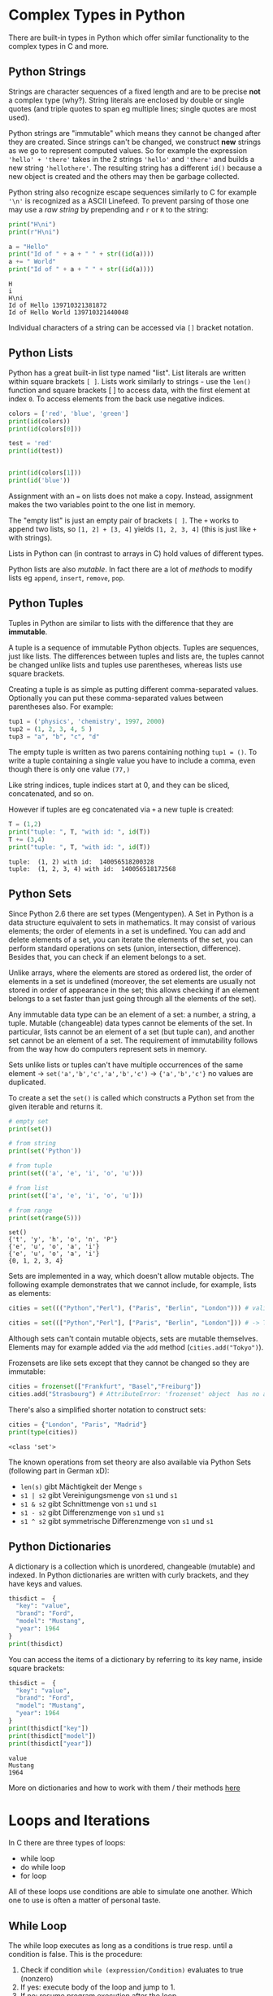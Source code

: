 #+BEGIN_COMMENT
.. title: Algos & Programming - Lecture 09
.. slug: algos-and-prog-09
.. date: 2018-11-05
.. tags: university, A&P 
.. category: 
.. link: 
.. description: 
.. type: text
.. has_math: true
#+END_COMMENT

* Complex Types in Python
There are built-in types in Python which offer similar functionality to the complex types in C and more.
** Python Strings
Strings are character sequences of a fixed length and are to be precise *not* a complex type (why?).
String literals are enclosed by double or single quotes (and triple quotes to span eg multiple lines; single quotes are most used).

Python strings are "immutable" which means they cannot be changed after they are created. Since strings can't be changed, we construct *new* strings as we go to represent computed values. So for example the expression ='hello' + 'there'= takes in the 2 strings ='hello'= and ='there'= and builds a new string ~'hellothere'~. The resulting string has a different =id()= because a new object is created and the others may then be garbage collected.

Python string also recognize escape sequences similarly to C for example ='\n'=  is recognized as a ASCII Linefeed. To prevent parsing of those one may use a /raw string/ by prepending and =r= or =R= to the string:
#+BEGIN_SRC python :results output print :exports both
print("H\ni")
print(r"H\ni")

a = "Hello"
print("Id of " + a + " " + str((id(a))))
a += " World"
print("Id of " + a + " " + str((id(a))))
#+END_SRC

#+RESULTS:
: H
: i
: H\ni
: Id of Hello 139710321381872
: Id of Hello World 139710321440048

Individual characters of a string can be accessed via =[]= bracket notation.
** Python Lists
Python has a great built-in list type named "list". List literals are written within square brackets ~[ ]~. Lists work similarly to strings - use the =len()= function and square brackets [ ] to access data, with the first element at index =0=. To access elements from the back use negative indices.

#+BEGIN_SRC python :results output print :export both
colors = ['red', 'blue', 'green']
print(id(colors))
print(id(colors[0]))

test = 'red'
print(id(test))


print(id(colors[1]))
print(id('blue'))
#+END_SRC

#+RESULTS:
: 140440210583432
: 140440209179064
: 140440209179064
: 140440209179120
: 140440209179120

Assignment with an ~=~ on lists does not make a copy. Instead, assignment makes the two variables point to the one list in memory.

The "empty list" is just an empty pair of brackets ~[ ]~. The =+= works to append two lists, so =[1, 2] + [3, 4]= yields =[1, 2, 3, 4]= (this is just like =+= with strings).

Lists in Python can (in contrast to arrays in C) hold values of different types.

Python lists are also /mutable/. In fact there are a lot of /methods/ to modify lists eg =append=, =insert=, =remove=, =pop=.
** Python Tuples
Tuples in Python are similar to lists with the difference that they are *immutable*.

A tuple is a sequence of immutable Python objects. Tuples are sequences, just like lists. The differences between tuples and lists are, the tuples cannot be changed unlike lists and tuples use parentheses, whereas lists use square brackets.

Creating a tuple is as simple as putting different comma-separated values. Optionally you can put these comma-separated values between parentheses also. For example:
#+BEGIN_SRC python
tup1 = ('physics', 'chemistry', 1997, 2000)
tup2 = (1, 2, 3, 4, 5 )
tup3 = "a", "b", "c", "d"
#+END_SRC

The empty tuple is written as two parens containing nothing ~tup1 = ()~. To write a tuple containing a single value you have to include a comma, even though there is only one value ~(77,)~

Like string indices, tuple indices start at 0, and they can be sliced, concatenated, and so on.

However if tuples are eg concatenated via =+= a new tuple is created:
#+BEGIN_SRC python :results output print :exports both
T = (1,2)
print("tuple: ", T, "with id: ", id(T))
T += (3,4)
print("tuple: ", T, "with id: ", id(T))
#+END_SRC

#+RESULTS:
: tuple:  (1, 2) with id:  140056518200328
: tuple:  (1, 2, 3, 4) with id:  140056518172568

** Python Sets
Since Python 2.6 there are set types (Mengentypen). 
A Set in Python is a data structure equivalent to sets in mathematics. It may consist of various elements; the order of elements in a set is undefined. You can add and delete elements of a set, you can iterate the elements of the set, you can perform standard operations on sets (union, intersection, difference). Besides that, you can check if an element belongs to a set.

Unlike arrays, where the elements are stored as ordered list, the order of elements in a set is undefined (moreover, the set elements are usually not stored in order of appearance in the set; this allows checking if an element belongs to a set faster than just going through all the elements of the set).

Any immutable data type can be an element of a set: a number, a string, a tuple. Mutable (changeable) data types cannot be elements of the set. In particular, lists cannot be an element of a set (but tuple can), and another set cannot be an element of a set. The requirement of immutability follows from the way how do computers represent sets in memory.

Sets unlike lists or tuples can't have multiple occurrences of the same element \rightarrow ~set('a','b','c','a','b','c')~ \rightarrow ~{'a','b','c'}~ no values are duplicated.

To create a set the =set()= is called which constructs a Python set from the given iterable and returns it.

#+BEGIN_SRC python :results output print :exports both
# empty set
print(set())

# from string
print(set('Python'))

# from tuple
print(set(('a', 'e', 'i', 'o', 'u')))

# from list
print(set(['a', 'e', 'i', 'o', 'u']))

# from range
print(set(range(5)))
#+END_SRC

#+RESULTS:
: set()
: {'t', 'y', 'h', 'o', 'n', 'P'}
: {'e', 'u', 'o', 'a', 'i'}
: {'e', 'u', 'o', 'a', 'i'}
: {0, 1, 2, 3, 4}

Sets are implemented in a way, which doesn't allow mutable objects. The following example demonstrates that we cannot include, for example, lists as elements:
#+BEGIN_SRC python
cities = set((("Python","Perl"), ("Paris", "Berlin", "London"))) # valid set of tuples

cities = set((["Python","Perl"], ["Paris", "Berlin", "London"])) # -> TypeError: unhashable type: 'list'
#+END_SRC

Although sets can't contain mutable objects, sets are mutable themselves. Elements may for example added via the =add= method (=cities.add("Tokyo")=).

Frozensets are like sets except that they cannot be changed so they are immutable:
#+BEGIN_SRC python
cities = frozenset(["Frankfurt", "Basel","Freiburg"])
cities.add("Strasbourg") # AttributeError: 'frozenset' object  has no attribute 'add'
#+END_SRC

There's also a simplified shorter notation to construct sets:
#+BEGIN_SRC python :exports both :results output print
cities = {"London", "Paris", "Madrid"}
print(type(cities))
#+END_SRC

#+RESULTS:
: <class 'set'>

The known operations from set theory are also available via Python Sets (following part in German xD):
- =len(s)= gibt Mächtigkeit der Menge =s=
- =s1 | s2= gibt Vereinigungsmenge von =s1= und =s1=
- =s1 & s2= gibt Schnittmenge von =s1= und =s1=
- =s1 - s2= gibt Differenzmenge von =s1= und =s1=
- =s1 ^ s2= gibt symmetrische Differenzmenge von =s1= und =s1=

** Python Dictionaries
A dictionary is a collection which is unordered, changeable (mutable) and indexed. In Python dictionaries are written with curly brackets, and they have keys and values.
#+BEGIN_SRC python :exports both :results output print
thisdict =	{
  "key": "value",
  "brand": "Ford",
  "model": "Mustang",
  "year": 1964
}
print(thisdict)
#+END_SRC

You can access the items of a dictionary by referring to its key name, inside square brackets:
#+BEGIN_SRC python :exports both :results output print 
thisdict =	{
  "key": "value",
  "brand": "Ford",
  "model": "Mustang",
  "year": 1964
}
print(thisdict["key"])
print(thisdict["model"])
print(thisdict["year"])
#+END_SRC

#+RESULTS:
: value
: Mustang
: 1964

More on dictionaries and how to work with them / their methods [[https://www.w3schools.com/python/python_dictionaries.asp][here]]

* Loops and Iterations
In C there are three types of loops:
- while loop
- do while loop
- for loop
  
All of these loops use conditions are able to simulate one another. Which one to use is often a matter of personal taste.

** While Loop
The while loop executes as long as a conditions is true resp. until a condition is false. This is the procedure:
1. Check if condition =while (expression/Condition)= evaluates to true (nonzero)
2. If yes: execute body of the loop and jump to 1.
3. If no: resume program execution after the loop

#+BEGIN_SRC C :results output print :exports both
// Program to find factorial of a number
// For a positive integer n, factorial = 1*2*3...n

#include <stdio.h>
int main()
{
    int number;
    long long factorial;

    // printf("Enter an integer: ");
    // scanf("%d",&number); // cannot read from stdio in my blog :)
    number = 5;

    factorial = 1;

    // loop terminates when number is less than or equal to 0
    while (number > 0)
    {
        factorial *= number;  // factorial = factorial*number;
        number--;

        // alternatively: factorial *= number--;
    }

    printf("Factorial= %lld", factorial);

    return 0;
}
#+END_SRC

#+RESULTS:
: Factorial= 120

Loops can be used to fill fields of an array:
#+BEGIN_SRC C :results output print :exports both
  #include <stdio.h>
  enum { arraySize = 12 }; // constant for array size

  int main()
  {
    int arr[arraySize], i = 0;

    while (i < arraySize) { // 0,1,2...11
      arr[i] = i*i;
      i++;
    }

    i = 0;
    while (i < arraySize) { // 0,1,2...11
      printf("Element %d of arr: %d\n", i, arr[i]);
      i++;
    }

    return 0;
  }
#+END_SRC

#+RESULTS:
#+begin_example
Element 0 of arr: 0
Element 1 of arr: 1
Element 2 of arr: 4
Element 3 of arr: 9
Element 4 of arr: 16
Element 5 of arr: 25
Element 6 of arr: 36
Element 7 of arr: 49
Element 8 of arr: 64
Element 9 of arr: 81
Element 10 of arr: 100
Element 11 of arr: 121
#+end_example
** Do While Loop
The do while loop is similar to the while loop with the difference being that the do while loop checks the condition *after* it has run, therefore it always runs at least one time.
The syntax is
#+BEGIN_SRC C
do {
  statement(s);
} while (expression/condition); // notice the semicolon!
#+END_SRC
** For Loop
A for loop is a repetition control structure that allows you to efficiently write a loop that needs to execute a specific number of times.
#+BEGIN_SRC C
for (init; condition; mutation(eg increment/decrement)) { // "conditon" and "mutation" are expressions (see C standard) but that is how they're used commonly
  statement(s);
}
#+END_SRC
Here is the flow of control in a 'for' loop :
- the init step is executed first, and only once
  - this step allows you to declare and initialize any loop control variables
  - you are not required to put a statement here, as long as a semicolon appears
- next, the condition is evaluated
  - if it is true, the body of the loop is executed
  - if it is false, the body of the loop does not execute and the flow of control jumps to the next statement just after the 'for' loop
- after the body of the 'for' loop executes, the flow of control jumps back up to the mutation statement
 - this statement allows you to update any loop control variables
 - This statement can be left blank, as long as a semicolon appears after the condition
- the condition is now evaluated again 
  - if it is true, the loop executes and the process repeats itself (body of loop, then mutation step, and then again condition)
  - after the condition becomes false, the 'for' loop terminates

Omitting expressions:
#+BEGIN_SRC C
  #include <stdio.h>

  int main(int argc, char* argv[])
  {
    int i = 0;
    for (; i < argc; i++) // omitting initalization
      printf("%d. argument: %s\n", i+1, argv[i]);


    for (;;) // endless loop
      printf("The answer is 42\n"); 


    return 0; // never reached
  }

#+END_SRC

Dont forget it is possible to have more complex conditions and multiple assignments!
#+BEGIN_SRC C :exports both :results output print
  #include <stdio.h>

  int main()
  {
    for (int i=2, j=1; i<3 || j<5; i++,j++)
      {
        printf("%d, %d\n",i ,j);
      }
    return 0;
  }
#+END_SRC

#+RESULTS:
: 2, 1
: 3, 2
: 4, 3
: 5, 4

** =break= and =continue=
Loops run as long as the loop condition evaluates to true. There are however two ways to modify the control flow from /inside the function body/:
- =break= stops execution of the loop regardless of the loop condition
- =continue= immediately starts the next evaluation of first the loop condition and possibly the next loop iteration
  
=break= and =continue= should be used sparsely - an excessive use might be an indicator for insufficient program logic.

#+BEGIN_SRC cpp :results print output :exports both
  /* reciprocal .c -- calculate reciprocal value of array elements */
  #include <stdio.h>

  /* a negative value indicates end of list */
  double f[]= {1.0 , .5 , 3.1415 , .33333 , 0.0 , 2.7182 , 42.23 , -1};

  int main ()
  {
    int i ;
    for (i = 0; ; i++) {
      if (f[i] < 0.0) break ;
      if (f[i] <= 0.0001) continue ;
      f[i]= 1/f[i];
    }

    for (i = 0; f[i] >= 0.0; i++) // notice the condition!
      printf ("%d value : %f\n", i, f[i]);

    return 0;
  }
#+END_SRC

#+RESULTS:
: 0 value : 1.000000
: 1 value : 2.000000
: 2 value : 0.318319
: 3 value : 3.000030
: 4 value : 0.000000
: 5 value : 0.367891
: 6 value : 0.023680
* Loops in Python
There are two types of loops in Python =for= and =while=.
The =while= loops are similar to their pendants in C:
#+BEGIN_SRC python :results output print :exports both
  i = 5;
  while (i > 0):
      print("i =", i)
      i = i -1
#+END_SRC

#+RESULTS:
: i = 5
: i = 4
: i = 3
: i = 2
: i = 1

=break= and =continue= are also available in Python with the same semantic as in C.

In addition to what we know from C in Python there can be an optional =else= branch after a loop which is executed *after the loop finished* if it was *not canceled*:
#+BEGIN_SRC python :results output print :exports both
  i = 0;

  while (i < 3):
      print(i)
      i += 1;
  else:
      print("1. Loop finished execution")

  print("------------")
  i = 0;
  while (True):
      print(i)
      i += 1;
      if (i == 3):
          break
  else:
      print("2. Loop finished execution") # not executed because loop doesnt finish naturally but is canceled
#+END_SRC

#+RESULTS:
: 0
: 1
: 2
: 1. Loop finished execution
: ------------
: 0
: 1
: 2

=else= can also be used with the for loop in Python!

The =for= loop in Python iterates over a given /sequence/ or /set/ (an iterable type!):
#+BEGIN_SRC python
for i in ITERABLE:
    do_something(i)
#+END_SRC
In the example above the elements of =ITERABLE= are assigned to =i= one by one per iteration.

#+BEGIN_SRC python :results output print :exports both
  for x in ['John','Paul','George','Pete']:
   print (x)
#+END_SRC

#+RESULTS:
: John
: Paul
: George
: Pete

This also works for mixed types:
#+BEGIN_SRC python :results output print :exports both
  T = ('Alpha', 48, 0.2, (1, 2, 3))
  for x in T:
      print(2 * x)
#+END_SRC

#+RESULTS:
: AlphaAlpha
: 96
: 0.4
: (1, 2, 3, 1, 2, 3)

To "mimic" the C for loop we can iterate over a /sequence/ of numbers using the =range= function:
#+BEGIN_SRC python :results output print :exports both
  # range([start,] stop [, step]) # generate from 'start' up to and NOT INCLUDING 'stop' and increment by 'step'

  for i in range(0, 6, 2):
      print(i)

  print("------------")
  
  for i in range(3):
      print(i)
#+END_SRC

#+RESULTS:
: 0
: 2
: 4
: ------------
: 0
: 1
: 2
* Iterators and Loop Functions in C
Code sample of an iterator with C:
#+BEGIN_SRC C :results output print :exports both
  #include <stdio.h>

  char *names[] = {"John", "Paul", "George", "Ringo", NULL};

  static int index = 0;

  char* first() {
    return names[index = 0]; // so the iterator can be used multiple times -> first ALWAYS returns first element
  }

  char* next() {
    if (names[index] == NULL) index = 0; // set index to 0 when arrived at last element delmiited via NULL
    else index++;

    return names[index];
  }

  int main() {
    for (char* str = first(); str != NULL; str = next()) {
      printf("%s ", str);
    }

    return 0;
  }
#+END_SRC

#+RESULTS:
: John Paul George Ringo

Iterators like those above are more common in C++ where they are more elegant (also in C there are prettier ways to do this).

Until now we used loops with assignments (state model). It is also possible to have loops in the functional model where they are realized via recursion:
#+BEGIN_SRC C :results output print :exports both
  #include <stdio.h>

  void say_it(int i) {
    if (i == 0) return;
    printf("Ctuhlu!\n");
    say_it(--i); // i-- would NOT work because i is evaluated -> 3 and passed to the function and THEN decremented -> endless loop
  }

  int main() {
    say_it(3);
    return 0;
  }
#+END_SRC

#+RESULTS:
: Ctuhlu!
: Ctuhlu!
: Ctuhlu!

It is also possible to separate the loop body from the "loop mechanic" \rightarrow /generic loop function/. To do so we use a /pointer to functions/.
#+BEGIN_SRC C :results output print :exports both
  #include <stdio.h>

  typedef void (*functionPointer) (int); // functions are passed by pointer (efficiency) need to be wrapped in () else it would be interpreted as "void*" return type (pointer to void) instead

  void loop(functionPointer func, int start, int end, unsigned int step) {
    if (start <= end) {
      func(start);
      loop(func, start+step, end, step);
    } 
  }

  void loopBody(int i) {
    printf("%d^2 = %d\n", i, i * i);
  }

  int main() {
    loop(loopBody, 0, 5, 1);
    return 0;
  }

#+END_SRC

#+RESULTS:
: 0^2 = 0
: 1^2 = 1
: 2^2 = 4
: 3^2 = 9
: 4^2 = 16
: 5^2 = 25

In Python such things are achievable more easily via [[https://www.programiz.com/python-programming/anonymous-function][lambda functions]].

* Equivalence
Generally every loop in a program can be translated into a recursive function and each (trivially) recursive function can be computed via loops. To be precise: /primitive-recursive functions/ can be computed with /a priori limited/ loops, for the so called /μ-recursive functions/ (/my/ "müh" xD as i like to call it). The ACKERMANN-Function for example is not trivially recursive.

So for the most practical use cases loops and recursion are equipotent (gleichmächtig). However loops are usually more clearer (übersichtlicher), but there are also cases where recursion are the handier solution.
